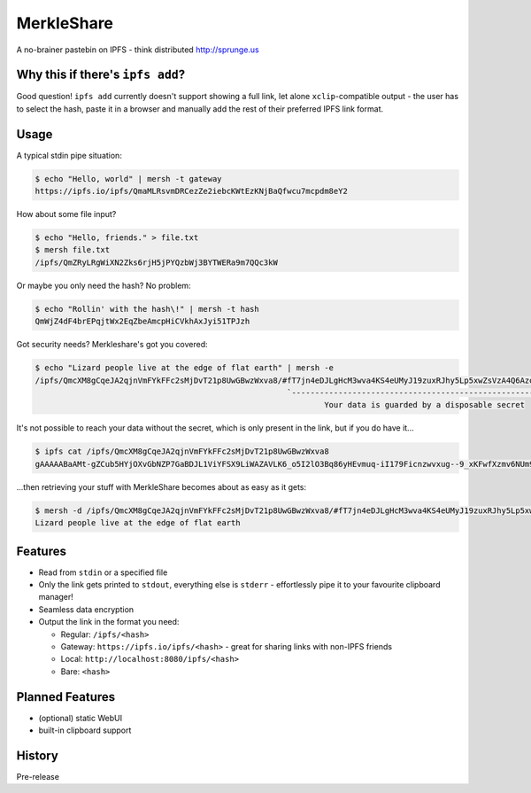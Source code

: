 ===============================
MerkleShare
===============================

.. image:: https://img.shields.io/travis/drozdziak1/merkleshare.svg
        :target: https://travis-ci.org/drozdziak1/merkleshare

.. image:: https://img.shields.io/pypi/v/merkleshare.svg
        :target: https://pypi.python.org/pypi/merkleshare


A no-brainer pastebin on IPFS - think distributed http://sprunge.us

Why this if there's ``ipfs add``?
---------------------------------
Good question! ``ipfs add`` currently doesn't support showing a full link, let alone
``xclip``-compatible output - the user has to select the hash, paste it in a browser
and manually add the rest of their preferred IPFS link format.

Usage
-----

A typical stdin pipe situation:

.. code-block:: bash

   $ echo "Hello, world" | mersh -t gateway
   https://ipfs.io/ipfs/QmaMLRsvmDRCezZe2iebcKWtEzKNjBaQfwcu7mcpdm8eY2

How about some file input?

.. code-block:: bash

   $ echo "Hello, friends." > file.txt
   $ mersh file.txt
   /ipfs/QmZRyLRgWiXN2Zks6rjH5jPYQzbWj3BYTWERa9m7QQc3kW

Or maybe you only need the hash? No problem:

.. code-block:: bash

   $ echo "Rollin' with the hash\!" | mersh -t hash
   QmWjZ4dF4brEPqjtWx2EqZbeAmcpHiCVkhAxJyi51TPJzh

Got security needs? Merkleshare's got you covered:

.. code-block:: bash

   $ echo "Lizard people live at the edge of flat earth" | mersh -e
   /ipfs/QmcXM8gCqeJA2qjnVmFYkFFc2sMjDvT21p8UwGBwzWxva8/#fT7jn4eDJLgHcM3wva4KS4eUMyJ19zuxRJhy5Lp5xwZsVzA4Q6AzoEEEZxUt
                                                         `----------------------------------------------------------'
                                                                 Your data is guarded by a disposable secret

It's not possible to reach your data without the secret, which is only present
in the link, but if you do have it...

.. code-block:: bash

   $ ipfs cat /ipfs/QmcXM8gCqeJA2qjnVmFYkFFc2sMjDvT21p8UwGBwzWxva8
   gAAAAABaAMt-gZCub5HYjOXvGbNZP7GaBDJL1ViYFSX9LiWAZAVLK6_o5I2lO3Bq86yHEvmuq-iI179Ficnzwvxug--9_xKFwfXzmv6NUm9tIFf64ukMETuwhWKJJJh9ytmsPJZaRPyA

...then retrieving your stuff with MerkleShare becomes about as easy as it gets:

.. code-block:: bash

   $ mersh -d /ipfs/QmcXM8gCqeJA2qjnVmFYkFFc2sMjDvT21p8UwGBwzWxva8/#fT7jn4eDJLgHcM3wva4KS4eUMyJ19zuxRJhy5Lp5xwZsVzA4Q6AzoEEEZxUt
   Lizard people live at the edge of flat earth

Features
--------
* Read from ``stdin`` or a specified file
* Only the link gets printed to ``stdout``, everything else is ``stderr`` - effortlessly pipe it to your favourite clipboard manager!
* Seamless data encryption
* Output the link in the format you need:

  * Regular: ``/ipfs/<hash>``
  * Gateway: ``https://ipfs.io/ipfs/<hash>`` - great for sharing links with non-IPFS friends
  * Local: ``http://localhost:8080/ipfs/<hash>``
  * Bare: ``<hash>``

Planned Features
----------------
* (optional) static WebUI
* built-in clipboard support




History
-------

Pre-release


